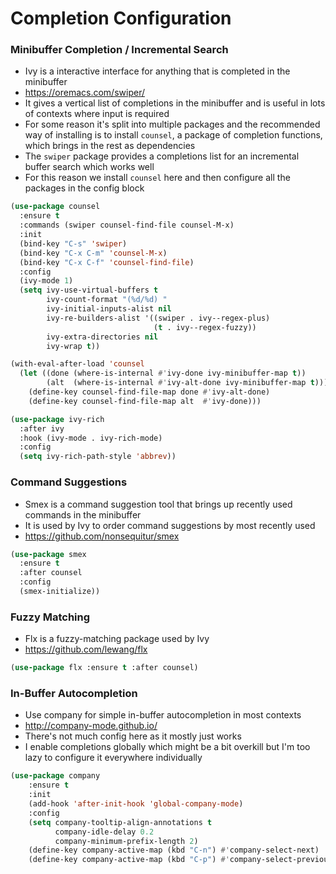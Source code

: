 * Completion Configuration
*** Minibuffer Completion / Incremental Search
    - Ivy is a interactive interface for anything that is completed in the
      minibuffer
    - https://oremacs.com/swiper/
    - It gives a vertical list of completions in the minibuffer and is useful
      in lots of contexts where input is required
    - For some reason it's split into multiple packages and the recommended
      way of installing is to install ~counsel~, a package of completion
      functions, which brings in the rest as dependencies
    - The ~swiper~ package provides a completions list for an incremental
      buffer search which works well
    - For this reason we install ~counsel~ here and then configure all the
      packages in the config block

  #+BEGIN_SRC emacs-lisp
  (use-package counsel
    :ensure t
    :commands (swiper counsel-find-file counsel-M-x)
    :init
    (bind-key "C-s" 'swiper)
    (bind-key "C-x C-m" 'counsel-M-x)
    (bind-key "C-x C-f" 'counsel-find-file)
    :config
    (ivy-mode 1)
    (setq ivy-use-virtual-buffers t
          ivy-count-format "(%d/%d) "
          ivy-initial-inputs-alist nil
          ivy-re-builders-alist '((swiper . ivy--regex-plus)
                                  (t . ivy--regex-fuzzy))
          ivy-extra-directories nil
          ivy-wrap t))

  (with-eval-after-load 'counsel
    (let ((done (where-is-internal #'ivy-done ivy-minibuffer-map t))
          (alt  (where-is-internal #'ivy-alt-done ivy-minibuffer-map t)))
      (define-key counsel-find-file-map done #'ivy-alt-done)
      (define-key counsel-find-file-map alt  #'ivy-done)))

  (use-package ivy-rich
    :after ivy
    :hook (ivy-mode . ivy-rich-mode)
    :config
    (setq ivy-rich-path-style 'abbrev))
  #+END_SRC

*** Command Suggestions
    - Smex is a command suggestion tool that brings up recently used commands
      in the minibuffer
    - It is used by Ivy to order command suggestions by most recently used
    - https://github.com/nonsequitur/smex

    #+BEGIN_SRC emacs-lisp
    (use-package smex
      :ensure t
      :after counsel
      :config
      (smex-initialize))
    #+END_SRC

*** Fuzzy Matching
    - Flx is a fuzzy-matching package used by Ivy
    - https://github.com/lewang/flx

    #+BEGIN_SRC emacs-lisp
    (use-package flx :ensure t :after counsel)
    #+END_SRC

*** In-Buffer Autocompletion
    - Use company for simple in-buffer autocompletion in most contexts
    - http://company-mode.github.io/
    - There's not much config here as it mostly just works
    - I enable completions globally which might be a bit overkill but I'm too
      lazy to configure it everywhere individually

    #+BEGIN_SRC emacs-lisp
    (use-package company
        :ensure t
        :init
        (add-hook 'after-init-hook 'global-company-mode)
        :config
        (setq company-tooltip-align-annotations t
              company-idle-delay 0.2
              company-minimum-prefix-length 2)
        (define-key company-active-map (kbd "C-n") #'company-select-next)
        (define-key company-active-map (kbd "C-p") #'company-select-previous))
    #+END_SRC
